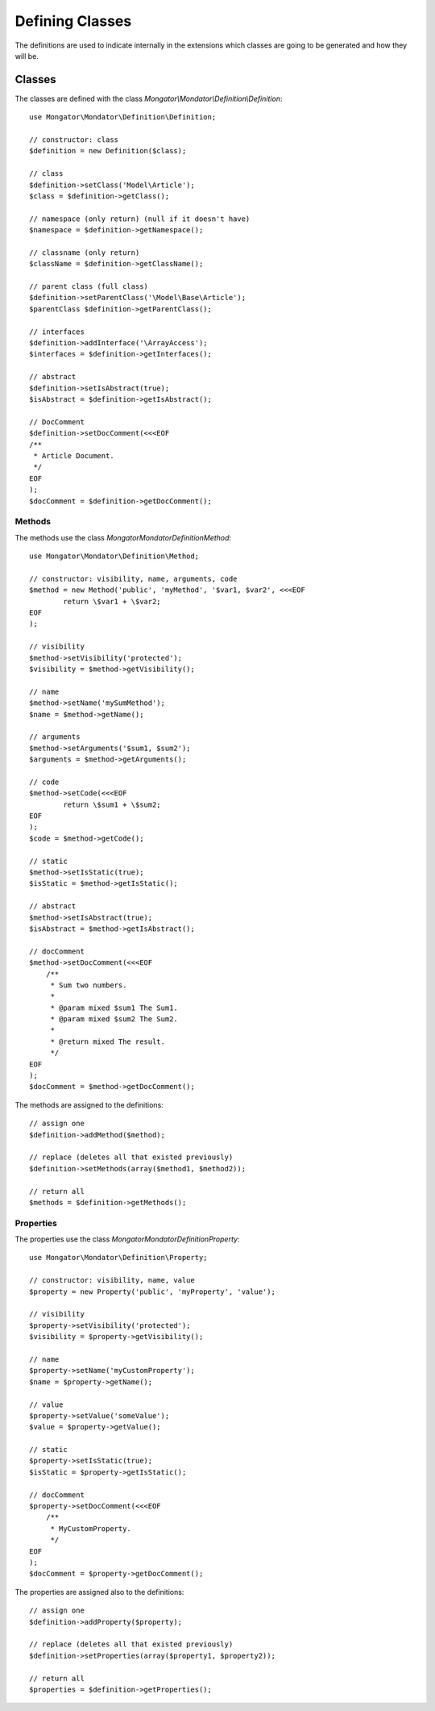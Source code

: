 Defining Classes
================

The definitions are used to indicate internally in the extensions which classes
are going to be generated and how they will be.

Classes
-------

The classes are defined with the class
*Mongator\\Mondator\\Definition\\Definition*::

    use Mongator\Mondator\Definition\Definition;

    // constructor: class
    $definition = new Definition($class);

    // class
    $definition->setClass('Model\Article');
    $class = $definition->getClass();

    // namespace (only return) (null if it doesn't have)
    $namespace = $definition->getNamespace();

    // classname (only return)
    $className = $definition->getClassName();

    // parent class (full class)
    $definition->setParentClass('\Model\Base\Article');
    $parentClass $definition->getParentClass();

    // interfaces
    $definition->addInterface('\ArrayAccess');
    $interfaces = $definition->getInterfaces();

    // abstract
    $definition->setIsAbstract(true);
    $isAbstract = $definition->getIsAbstract();

    // DocComment
    $definition->setDocComment(<<<EOF
    /**
     * Article Document.
     */
    EOF
    );
    $docComment = $definition->getDocComment();

Methods
^^^^^^^

The methods use the class *Mongator\Mondator\Definition\Method*::

    use Mongator\Mondator\Definition\Method;

    // constructor: visibility, name, arguments, code
    $method = new Method('public', 'myMethod', '$var1, $var2', <<<EOF
            return \$var1 + \$var2;
    EOF
    );

    // visibility
    $method->setVisibility('protected');
    $visibility = $method->getVisibility();

    // name
    $method->setName('mySumMethod');
    $name = $method->getName();

    // arguments
    $method->setArguments('$sum1, $sum2');
    $arguments = $method->getArguments();

    // code
    $method->setCode(<<<EOF
            return \$sum1 + \$sum2;
    EOF
    );
    $code = $method->getCode();

    // static
    $method->setIsStatic(true);
    $isStatic = $method->getIsStatic();

    // abstract
    $method->setIsAbstract(true);
    $isAbstract = $method->getIsAbstract();

    // docComment
    $method->setDocComment(<<<EOF
        /**
         * Sum two numbers.
         *
         * @param mixed $sum1 The Sum1.
         * @param mixed $sum2 The Sum2.
         *
         * @return mixed The result.
         */
    EOF
    );
    $docComment = $method->getDocComment();

The methods are assigned to the definitions::

    // assign one
    $definition->addMethod($method);

    // replace (deletes all that existed previously)
    $definition->setMethods(array($method1, $method2));

    // return all
    $methods = $definition->getMethods();

Properties
^^^^^^^^^^

The properties use the class *Mongator\Mondator\Definition\Property*::

    use Mongator\Mondator\Definition\Property;

    // constructor: visibility, name, value
    $property = new Property('public', 'myProperty', 'value');

    // visibility
    $property->setVisibility('protected');
    $visibility = $property->getVisibility();

    // name
    $property->setName('myCustomProperty');
    $name = $property->getName();

    // value
    $property->setValue('someValue');
    $value = $property->getValue();

    // static
    $property->setIsStatic(true);
    $isStatic = $property->getIsStatic();

    // docComment
    $property->setDocComment(<<<EOF
        /**
         * MyCustomProperty.
         */
    EOF
    );
    $docComment = $property->getDocComment();

The properties are assigned also to the definitions::

    // assign one
    $definition->addProperty($property);

    // replace (deletes all that existed previously)
    $definition->setProperties(array($property1, $property2));

    // return all
    $properties = $definition->getProperties();
